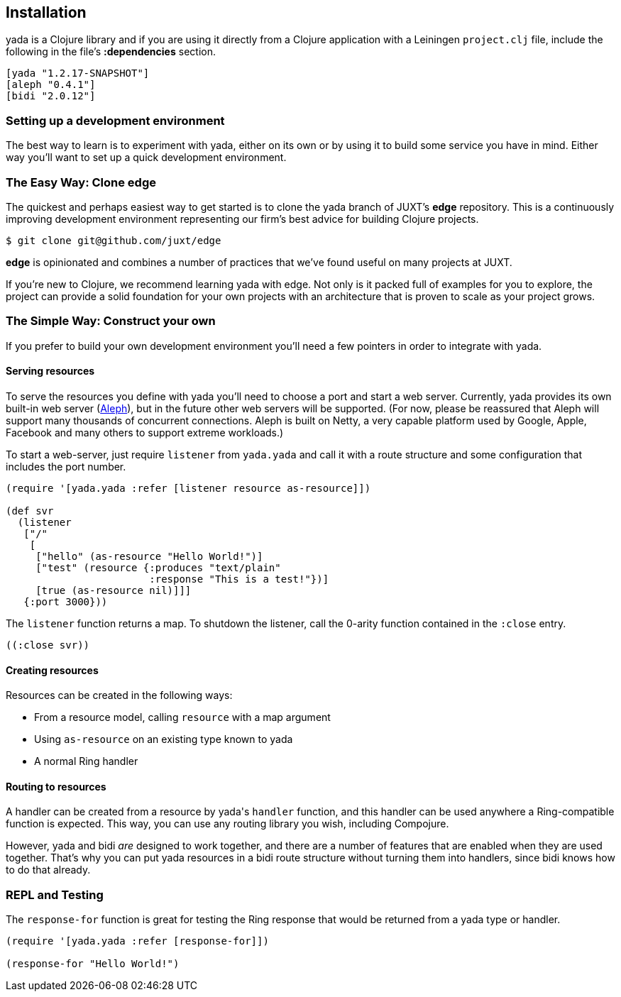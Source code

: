 [[installation]]
== Installation

[yada]#yada# is a Clojure library and if you are using it directly from a
Clojure application with a Leiningen `project.clj` file, include the
following in the file's *:dependencies* section.

[source,clojure]
----
[yada "1.2.17-SNAPSHOT"]
[aleph "0.4.1"]
[bidi "2.0.12"]
----

[[setting-up-a-development-environment]]
=== Setting up a development environment

The best way to learn is to experiment with [yada]#yada#, either on its own or
by using it to build some service you have in mind. Either way you'll
want to set up a quick development environment.

[[the-easy-way-clone-edge]]
=== The Easy Way: Clone edge

The quickest and perhaps easiest way to get started is to clone the [yada]#yada#
branch of JUXT's *edge* repository. This is a continuously improving
development environment representing our firm's best advice for building
Clojure projects.

....
$ git clone git@github.com/juxt/edge
....

*edge* is opinionated and combines a number of practices that we've
found useful on many projects at JUXT.

If you're new to Clojure, we recommend learning [yada]#yada# with edge. Not only is it packed full of examples for you to explore, the project can provide a solid foundation for your own projects with an architecture that is proven to scale as your project grows.

[[the-simple-way-construct-your-own]]
=== The Simple Way: Construct your own

If you prefer to build your own development environment you'll need a few pointers in order to integrate with [yada]#yada#.

[[serving-resources]]
==== Serving resources

To serve the resources you define with [yada]#yada# you'll need to choose a port and start a web server. Currently, [yada]#yada# provides its own built-in web server (https://github.com/ztellman/aleph[Aleph]), but in the future other web servers will be supported. (For now, please be reassured that Aleph will support many thousands of concurrent connections. Aleph is built on Netty, a very capable platform used by Google, Apple, Facebook and many others to support extreme workloads.)

To start a web-server, just require `listener` from `yada.yada` and call it with a route structure and some configuration that includes the port number.

[source,clojure]
----
(require '[yada.yada :refer [listener resource as-resource]])

(def svr
  (listener
   ["/"
    [
     ["hello" (as-resource "Hello World!")]
     ["test" (resource {:produces "text/plain"
                        :response "This is a test!"})]
     [true (as-resource nil)]]]
   {:port 3000}))
----

The `listener` function returns a map. To shutdown the listener, call the 0-arity function contained in the `:close` entry.

[source,clojure]
----
((:close svr))
----

[[creating-resources]]
==== Creating resources

Resources can be created in the following ways:

* From a resource model, calling `resource` with a map argument
* Using `as-resource` on an existing type known to [yada]#yada#
* A normal Ring handler

[[routing-to-resources]]
==== Routing to resources

A handler can be created from a resource by [yada]#yada#'s `handler` function, and this handler can be used anywhere a Ring-compatible function is expected. This way, you can use any routing library you wish, including Compojure.

However, [yada]#yada# and bidi _are_ designed to work together, and there are a number of features that are enabled when they are used together. That's why you can put [yada]#yada# resources in a bidi route structure without turning them into handlers, since bidi knows how to do that already.

[[repl-and-testing]]
=== REPL and Testing

The `response-for` function is great for testing the Ring response that would be returned from a [yada]#yada# type or handler.

[source,clojure]
----
(require '[yada.yada :refer [response-for]])

(response-for "Hello World!")
----
